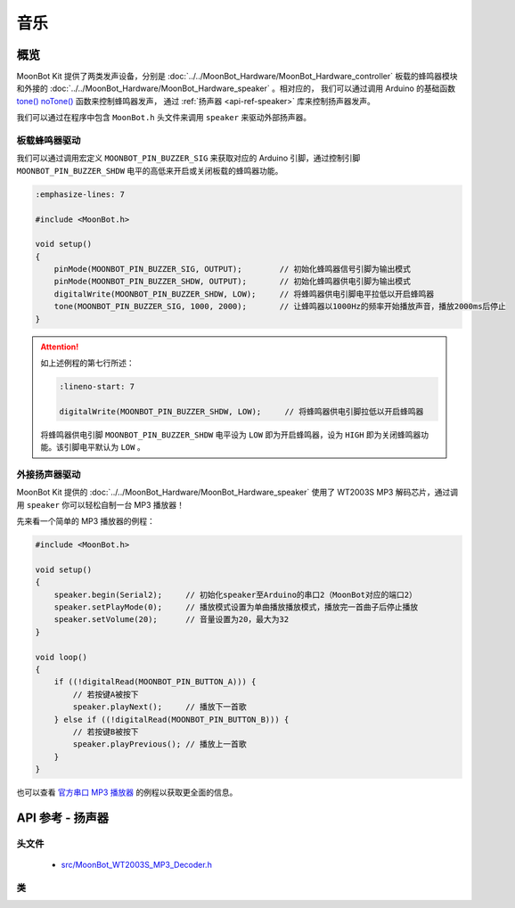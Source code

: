 音乐
==========

概览
----------

MoonBot Kit 提供了两类发声设备，分别是 :doc:`../../MoonBot_Hardware/MoonBot_Hardware_controller` 板载的蜂鸣器模块和外接的 :doc:`../../MoonBot_Hardware/MoonBot_Hardware_speaker` 。相对应的，
我们可以通过调用 Arduino 的基础函数 `tone() <https://www.arduino.cc/reference/en/language/functions/advanced-io/tone/>`_ `noTone() <https://www.arduino.cc/reference/en/language/functions/advanced-io/notone/>`_ 函数来控制蜂鸣器发声，
通过 :ref:`扬声器 <api-ref-speaker>` 库来控制扬声器发声。

我们可以通过在程序中包含 ``MoonBot.h`` 头文件来调用 ``speaker`` 来驱动外部扬声器。

板载蜂鸣器驱动
++++++++++++++++++++

我们可以通过调用宏定义 ``MOONBOT_PIN_BUZZER_SIG`` 来获取对应的 Arduino 引脚，通过控制引脚 ``MOONBOT_PIN_BUZZER_SHDW`` 电平的高低来开启或关闭板载的蜂鸣器功能。

.. code-block:: cpp

    :emphasize-lines: 7

    #include <MoonBot.h>

    void setup()
    {
        pinMode(MOONBOT_PIN_BUZZER_SIG, OUTPUT);        // 初始化蜂鸣器信号引脚为输出模式
        pinMode(MOONBOT_PIN_BUZZER_SHDW, OUTPUT);       // 初始化蜂鸣器供电引脚为输出模式
        digitalWrite(MOONBOT_PIN_BUZZER_SHDW, LOW);     // 将蜂鸣器供电引脚电平拉低以开启蜂鸣器
        tone(MOONBOT_PIN_BUZZER_SIG, 1000, 2000);       // 让蜂鸣器以1000Hz的频率开始播放声音，播放2000ms后停止
    }

.. Attention::

    如上述例程的第七行所述：

    .. code-block:: cpp

        :lineno-start: 7

        digitalWrite(MOONBOT_PIN_BUZZER_SHDW, LOW);     // 将蜂鸣器供电引脚拉低以开启蜂鸣器

    将蜂鸣器供电引脚 ``MOONBOT_PIN_BUZZER_SHDW`` 电平设为 ``LOW`` 即为开启蜂鸣器，设为 ``HIGH`` 即为关闭蜂鸣器功能。该引脚电平默认为 ``LOW`` 。

外接扬声器驱动
++++++++++++++++++++

MoonBot Kit 提供的 :doc:`../../MoonBot_Hardware/MoonBot_Hardware_speaker` 使用了 WT2003S MP3 解码芯片，通过调用 ``speaker`` 你可以轻松自制一台 MP3 播放器！

先来看一个简单的 MP3 播放器的例程：

.. code-block:: cpp

    #include <MoonBot.h>

    void setup()
    {
        speaker.begin(Serial2);     // 初始化speaker至Arduino的串口2（MoonBot对应的端口2）
        speaker.setPlayMode(0);     // 播放模式设置为单曲播放播放模式，播放完一首曲子后停止播放
        speaker.setVolume(20);      // 音量设置为20，最大为32
    }

    void loop()
    {
        if ((!digitalRead(MOONBOT_PIN_BUTTON_A))) {
            // 若按键A被按下
            speaker.playNext();     // 播放下一首歌
        } else if ((!digitalRead(MOONBOT_PIN_BUTTON_B))) {
            // 若按键B被按下
            speaker.playPrevious(); // 播放上一首歌
        }
    }

也可以查看 `官方串口 MP3 播放器 <https://github.com/mu-opensource/MoonBot/blob/master/examples/Terminal_MP3_Player/Terminal_MP3_Player.ino>`_ 的例程以获取更全面的信息。

.. _api-ref-speaker:

API 参考 - 扬声器
----------------------

头文件
+++++++++++

    - `src/MoonBot_WT2003S_MP3_Decoder.h <https://github.com/mu-opensource/MoonBot/blob/master/src/MoonBot_WT2003S_MP3_Decoder.h>`_

类
+++++

.. glossary::

    class WT2003S

        - WT2003S MP3 播放器驱动。


        :成员函数:

            :void begin(SoftwareSerial &serialPort);:

                - 以软串口作为端口初始化扬声器。

                :参数:

                    - ``serialPort`` ：软串口

            :void begin(HardwareSerial &serialPort = Serial);:

                - 以硬件串口作为端口初始化扬声器。

                :参数:

                    - ``serialPort`` ：硬件串口，默认为Serial

            :uint8_t play(char* fileName);:

                - 播放给定文件名的音乐。

                :参数:

                    - ``fileName`` ：音乐文件名前四个字节

                :返回:

                    - ``0`` 命令正常执行，其他命令出错

            :uint8_t setVolume(uint8_t volumeLevel);:

                - 设置扬声器音量

                :参数:

                    - ``volumeLevel`` ：扬声器音量，取值范围 ``0~32``

                :返回:

                    - ``0`` 命令正常执行，其他命令出错

            :uint8_t stop(void);:

                - 停止播放当前正在播放的音乐。

                :返回:

                    - ``0`` 命令正常执行，其他命令出错

            :void pause(void);:

                - 播放时调用此函数，则暂停当前播放。没有播放时调用此函数，则播放当前音乐。

            :uint8_t playPrevious(void);:

                - 播放上一曲音乐，在播放第一曲音乐时，发送该指令可触发播放最后一曲音乐。

                :返回:

                    - ``0`` 命令正常执行，其他命令出错

            :uint8_t playNext(void);:

                - 播放下一曲音乐，在播放最后一曲音乐时，发送该指令可触发播放第一曲音乐。

                :返回:

                    - ``0`` 命令正常执行，其他命令出错

            :uint8_t setPlayMode(uint8_t mode);:

                - 设置扬声器播放模式。

                :参数:

                    - ``mode`` ：

                        +-+--------+
                        |0|单曲播放|
                        +-+--------+
                        |1|单曲循环|
                        +-+--------+
                        |2|列表循环|
                        +-+--------+
                        |3|随机播放|
                        +-+--------+

                :返回:

                    - ``0`` 命令正常执行，其他命令出错

            :uint16_t getSongCount(void);:

                - 获取当前音乐在列表中的序号。

                :返回:

                    - 当前音乐在列表中的序号

            :void getSongName();:

                - 获取当前音乐的乐曲名前9个字节。执行此函数后可以通过读取 ``WT2003S::songName[MP3_NUM_NAME_BYTES]`` 来获取乐曲名。

            :uint8_t playTrackNumber(uint8_t trackNumber);:

                - 播放给定序号的音乐。

                :参数:

                    - ``trackNumber`` ：音乐在列表中的序号

                :返回:

                    - ``0`` 命令正常执行，其他命令出错

            :uint8_t getVolume(void);:

                - 获取当前扬声器的音量值。

                :返回:

                    - ``0~32`` ：扬声器音量值。

            :uint8_t getPlayStatus(void);:

                - 获取当前播放状态。

                :返回:

                    +-+----+
                    |1|播放|
                    +-+----+
                    |2|停止|
                    +-+----+
                    |3|暂停|
                    +-+----+

